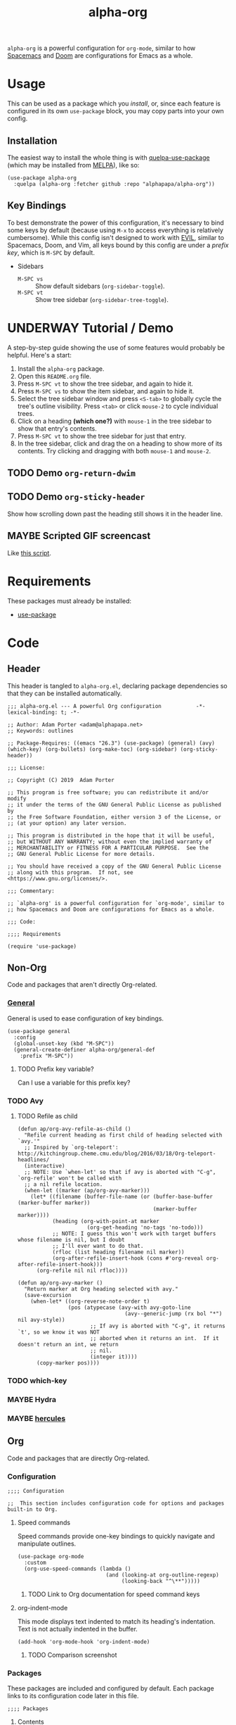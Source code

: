#+TITLE: alpha-org

=alpha-org= is a powerful configuration for =org-mode=, similar to how [[http://spacemacs.org/][Spacemacs]] and [[https://github.com/hlissner/doom-emacs][Doom]] are configurations for Emacs as a whole.

* Usage

This can be used as a package which you [[*Installation][install]], or, since each feature is configured in its own =use-package= block, you may copy parts into your own config.

** Installation

The easiest way to install the whole thing is with [[https://framagit.org/steckerhalter/quelpa-use-package][quelpa-use-package]] (which may be installed from [[https://melpa.org][MELPA]]), like so:

#+begin_src elisp :tangle no
  (use-package alpha-org
    :quelpa (alpha-org :fetcher github :repo "alphapapa/alpha-org"))
#+end_src

** Key Bindings

To best demonstrate the power of this configuration, it's necessary to bind some keys by default (because using =M-x= to access everything is relatively cumbersome).  While this config isn't designed to work with [[https://github.com/emacs-evil/evil][EVIL]], similar to Spacemacs, Doom, and Vim, all keys bound by this config are under a [[*%5B%5Bhttps://github.com/noctuid/general.el%5D%5BGeneral%5D%5D][prefix key]], which is =M-SPC= by default.

+ Sidebars
  + =M-SPC vs= :: Show default sidebars (=org-sidebar-toggle=).
  + =M-SPC vt= :: Show tree sidebar (=org-sidebar-tree-toggle=).

* UNDERWAY Tutorial / Demo

A step-by-step guide showing the use of some features would probably be helpful.  Here's a start:

1. Install the =alpha-org= package.
2. Open this =README.org= file.
3. Press =M-SPC vt= to show the tree sidebar, and again to hide it.
4. Press =M-SPC vs= to show the item sidebar, and again to hide it.
5. Select the tree sidebar window and press =<S-tab>= to globally cycle the tree's outline visibility.  Press =<tab>= or click =mouse-2= to cycle individual trees.
6. Click on a heading *(which one?)* with =mouse-1= in the tree sidebar to show that entry's contents.
7. Press =M-SPC vt= to show the tree sidebar for just that entry.
8. In the tree sidebar, click and drag the on a heading to show more of its contents.  Try clicking and dragging with both =mouse-1= and =mouse-2=.


** TODO Demo =org-return-dwim=

** TODO Demo =org-sticky-header=

Show how scrolling down past the heading still shows it in the header line.

** MAYBE Scripted GIF screencast

Like [[https://github.com/alphapapa/org-ql/blob/master/images/demo-helm-org-ql.sh][this script]].


* Requirements

These packages must already be installed:

+  [[https://github.com/jwiegley/use-package][use-package]]

* Code
:PROPERTIES:
:header-args:elisp: :tangle alpha-org.el
:END:

** Header

This header is tangled to =alpha-org.el=, declaring package dependencies so that they can be installed automatically.

#+BEGIN_SRC elisp
;;; alpha-org.el --- A powerful Org configuration           -*- lexical-binding: t; -*-

;; Author: Adam Porter <adam@alphapapa.net>
;; Keywords: outlines

;; Package-Requires: ((emacs "26.3") (use-package) (general) (avy) (which-key) (org-bullets) (org-make-toc) (org-sidebar) (org-sticky-header))

;;; License:

;; Copyright (C) 2019  Adam Porter

;; This program is free software; you can redistribute it and/or modify
;; it under the terms of the GNU General Public License as published by
;; the Free Software Foundation, either version 3 of the License, or
;; (at your option) any later version.

;; This program is distributed in the hope that it will be useful,
;; but WITHOUT ANY WARRANTY; without even the implied warranty of
;; MERCHANTABILITY or FITNESS FOR A PARTICULAR PURPOSE.  See the
;; GNU General Public License for more details.

;; You should have received a copy of the GNU General Public License
;; along with this program.  If not, see <https://www.gnu.org/licenses/>.

;;; Commentary:

;; `alpha-org' is a powerful configuration for `org-mode', similar to
;; how Spacemacs and Doom are configurations for Emacs as a whole.

;;; Code:

;;;; Requirements

(require 'use-package)
#+END_SRC


** Non-Org

Code and packages that aren't directly Org-related.

*** [[https://github.com/noctuid/general.el][General]]

General is used to ease configuration of key bindings.

#+begin_src elisp
  (use-package general
    :config
    (global-unset-key (kbd "M-SPC"))
    (general-create-definer alpha-org/general-def
      :prefix "M-SPC"))
#+end_src

**** TODO Prefix key variable?

Can I use a variable for this prefix key?
*** TODO Avy
**** TODO Refile as child

#+BEGIN_SRC elisp
  (defun ap/org-avy-refile-as-child ()
    "Refile current heading as first child of heading selected with `avy.'"
    ;; Inspired by `org-teleport': http://kitchingroup.cheme.cmu.edu/blog/2016/03/18/Org-teleport-headlines/
    (interactive)
    ;; NOTE: Use `when-let' so that if avy is aborted with "C-g", `org-refile' won't be called with
    ;; a nil refile location.
    (when-let ((marker (ap/org-avy-marker)))
      (let* ((filename (buffer-file-name (or (buffer-base-buffer (marker-buffer marker))
                                             (marker-buffer marker))))
             (heading (org-with-point-at marker
                        (org-get-heading 'no-tags 'no-todo)))
             ;; NOTE: I guess this won't work with target buffers whose filename is nil, but I doubt
             ;; I'll ever want to do that.
             (rfloc (list heading filename nil marker))
             (org-after-refile-insert-hook (cons #'org-reveal org-after-refile-insert-hook)))
        (org-refile nil nil rfloc))))

  (defun ap/org-avy-marker ()
    "Return marker at Org heading selected with avy."
    (save-excursion
      (when-let* ((org-reverse-note-order t)
                  (pos (atypecase (avy-with avy-goto-line
                                    (avy--generic-jump (rx bol "*") nil avy-style))
                         ;; If avy is aborted with "C-g", it returns `t', so we know it was NOT
                         ;; aborted when it returns an int.  If it doesn't return an int, we return
                         ;; nil.
                         (integer it))))
        (copy-marker pos))))
#+END_SRC
*** TODO which-key
*** MAYBE Hydra
*** MAYBE [[https://gitlab.com/jjzmajic/hercules.el][hercules]]


** Org 

Code and packages that are directly Org-related.

*** Configuration

#+begin_src elisp
;;;; Configuration

;;  This section includes configuration code for options and packages built-in to Org.
#+end_src

**** Speed commands

Speed commands provide one-key bindings to quickly navigate and manipulate outlines.

#+begin_src elisp
  (use-package org-mode
    :custom
    (org-use-speed-commands (lambda ()
                              (and (looking-at org-outline-regexp)
                                   (looking-back "^\**")))))
#+end_src

***** TODO Link to Org documentation for speed command keys
**** org-indent-mode

 This mode displays text indented to match its heading's indentation.  Text is not actually indented in the buffer.

 #+BEGIN_SRC elisp
   (add-hook 'org-mode-hook 'org-indent-mode)
 #+END_SRC

***** TODO Comparison screenshot
*** Packages

 These packages are included and configured by default.  Each package links to its configuration code later in this file.

#+begin_src elisp
;;;; Packages
#+end_src

**** Contents

# Temporarily disabling the ToC here because sometimes it's annoying having it regenerated while I'm working on the file.
**** TODO Agenda [0/1]

***** TODO org-super-agenda

**** TODO Appearance / UI [0/2]


***** TODO org-sidebar

#+begin_src elisp
  (use-package org-sidebar
    :general
    (alpha-org/general-def
     "vs" #'org-sidebar-toggle
     "vt" #'org-sidebar-tree-toggle)
    :custom (org-sidebar-tree-side 'left))
#+end_src

****** TODO Screenshots

***** TODO yequake

 The ~yequake-org-capture~ function is used to provide a quick capturing UI with drop-down Emacs windows that disappear automatically when a capture is finalized or canceled.

***** [[https://github.com/emacsorphanage/org-bullets][org-bullets]]

  This mode replaces heading stars with visually appealing ones.  Its settings can be customized in the =org-bullets= group.

  #+BEGIN_SRC elisp
    (use-package org-bullets
      :hook (org-mode . org-bullets-mode))
  #+END_SRC

****** TODO Screenshot
***** [[https://github.com/alphapapa/org-sticky-header][org-sticky-header]]

This package displays in the header-line the Org heading for the node that’s at the top of the window. This way, if the heading for the text at the top of the window is beyond the top of the window, you don’t forget which heading the text belongs to. The display can be customized to show just the heading, the full outline path, or the full outline path in reverse.

#+BEGIN_SRC elisp
  (use-package org-sticky-header
    :hook (org-mode . org-sticky-header-mode))
#+END_SRC
****** TODO Screenshot
**** Miscellaneous

***** DONE [[https://github.com/alphapapa/org-make-toc][org-make-toc]]

This package automates customizeable tables of contents in Org files.

#+BEGIN_SRC elisp
  (use-package org-make-toc
    :hook (org-mode . org-make-toc-mode))
#+END_SRC

***** MAYBE [[https://github.com/alphapapa/unpackaged.el][unpackaged]]

Not sure if I should use it or move its Org-related code into this.

**** TODO Searching [0/5]

***** TODO helm-org
***** TODO org-ql
***** TODO org-recent-headings
***** TODO org-web-tools
***** TODO org-bookmark-heading

*** Other Code

**** TODO Tree-to-indirect-buffer command

My own function that works a bit better than the built-in one.

***** TODO Demo it

**** TODO Agenda for subtree command

***** TODO Demo it
**** TODO Outline tidying

My function that fixes blank lines between entries.
**** TODO =org-return-dwim=

Should demo this too.

**** TODO Refile within buffer

#+BEGIN_SRC elisp
  (defun ap/org-refile-within-buffer ()
    "Call `org-refile' with `org-refile-targets' set to current buffer's headings."
    ;; This works now, but it doesn't fontify the headings/paths like
    ;; Helm does, so it's faster but doesn't look as nice
    (interactive)
    (let ((org-refile-use-cache nil)
          (org-refile-use-outline-path t)
          (org-refile-targets (list (cons (list (buffer-file-name (or (buffer-base-buffer (current-buffer))
                                                                      (current-buffer))))
                                          (cons :maxlevel 20)))))
      (call-interactively 'org-refile)))
#+END_SRC

** Footer

#+begin_src elisp
;;;; Footer

(provide 'alpha-org)

;;; alpha-org.el ends here

#+end_src

* File Configuration

File-local configuration.

#+TODO: TODO UNDERWAY MAYBE | DONE CANCELLED

# Local Variables:
# after-save-hook: org-babel-tangle
# eval: (visual-line-mode)
# End:
